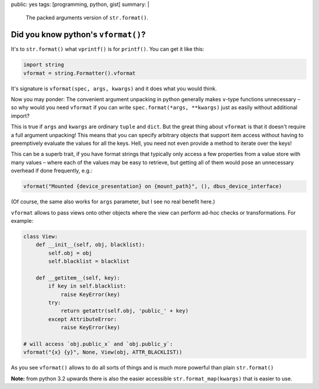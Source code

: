 public: yes
tags: [programming, python, gist]
summary: |
  The packed arguments version of ``str.format()``.

Did you know python's ``vformat()``?
====================================

It's to ``str.format()`` what ``vprintf()`` is for ``printf()``. You can get
it like this:

.. code-block:: python

    import string
    vformat = string.Formatter().vformat

It's signature is ``vformat(spec, args, kwargs)`` and it does what you would
think.

Now you may ponder: The convenient argument unpacking in python generally makes
``v``-type functions unnecessary – so why would you need ``vformat`` if you
can write ``spec.format(*args, **kwargs)`` just as easily without additional
import?

This is true if ``args`` and ``kwargs`` are ordinary ``tuple`` and ``dict``.
But the great thing about ``vformat`` is that it doesn't require a full
argument unpacking! This means that you can specify arbitrary objects that
support item access without having to preemptively evaluate the values for all
the keys. Hell, you need not even provide a method to iterate over the keys!

This can be a superb trait, if you have format strings that typically only
access a few properties from a value store with many values – where each of
the values may be easy to retrieve, but getting all of them would pose an
unnecessary overhead if done frequently, e.g.:

.. code-block:: python

    vformat("Mounted {device_presentation} on {mount_path}", (), dbus_device_interface)

(Of course, the same also works for ``args`` parameter, but I see no real
benefit here.)

``vformat`` allows to pass views onto other objects where the view can perform
ad-hoc checks or transformations. For example:

.. code-block:: python

    class View:
        def __init__(self, obj, blacklist):
            self.obj = obj
            self.blacklist = blacklist

        def __getitem__(self, key):
            if key in self.blacklist:
                raise KeyError(key)
            try:
                return getattr(self.obj, 'public_' + key)
            except AttributeError:
                raise KeyError(key)

    # will access `obj.public_x` and `obj.public_y`:
    vformat("{x} {y}", None, View(obj, ATTR_BLACKLIST))

As you see ``vformat()`` allows to do all sorts of things and is much more
powerful than plain ``str.format()``

**Note:** from python 3.2 upwards there is also the easier accessible
``str.format_map(kwargs)`` that is easier to use.
